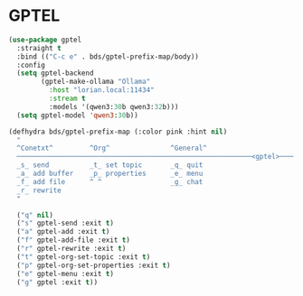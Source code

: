 #+STARTUP: showall

* GPTEL

#+begin_src emacs-lisp
  (use-package gptel
    :straight t
    :bind (("C-c e" . bds/gptel-prefix-map/body))
    :config
    (setq gptel-backend
          (gptel-make-ollama "Ollama"
            :host "lorian.local:11434"
            :stream t
            :models '(qwen3:30b qwen3:32b)))
    (setq gptel-model 'qwen3:30b))

  (defhydra bds/gptel-prefix-map (:color pink :hint nil)
    "
    ^Conetxt^         ^Org^               ^General^
    ──────────────────────────────────────────────────────────<gptel>────
    _s_ send          _t_ set topic       _q_ quit
    _a_ add buffer    _p_ properties      _e_ menu
    _f_ add file      ^ ^                 _g_ chat
    _r_ rewrite
    "

    ("q" nil)
    ("s" gptel-send :exit t)
    ("a" gptel-add :exit t)
    ("f" gptel-add-file :exit t)
    ("r" gptel-rewrite :exit t)
    ("t" gptel-org-set-topic :exit t)
    ("p" gptel-org-set-properties :exit t)
    ("e" gptel-menu :exit t)
    ("g" gptel :exit t))
#+end_src
